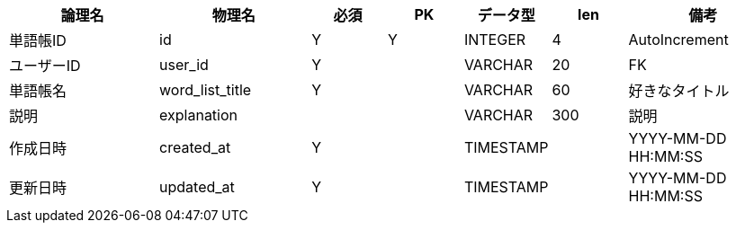 [cols="2,2,1,1,1,1,2", options="header"]
|===
|論理名
|物理名
|必須
|PK
|データ型
|len
|備考

|単語帳ID
|id
|Y
|Y
|INTEGER
|4
|AutoIncrement

|ユーザーID
|user_id
|Y
|
|VARCHAR
|20
|FK

|単語帳名
|word_list_title
|Y
|
|VARCHAR
|60
|好きなタイトル

|説明
|explanation
|
|
|VARCHAR
|300
|説明

|作成日時
|created_at
|Y
|
|TIMESTAMP
|
|YYYY-MM-DD HH:MM:SS

|更新日時
|updated_at
|Y
|
|TIMESTAMP
|
|YYYY-MM-DD HH:MM:SS
|===